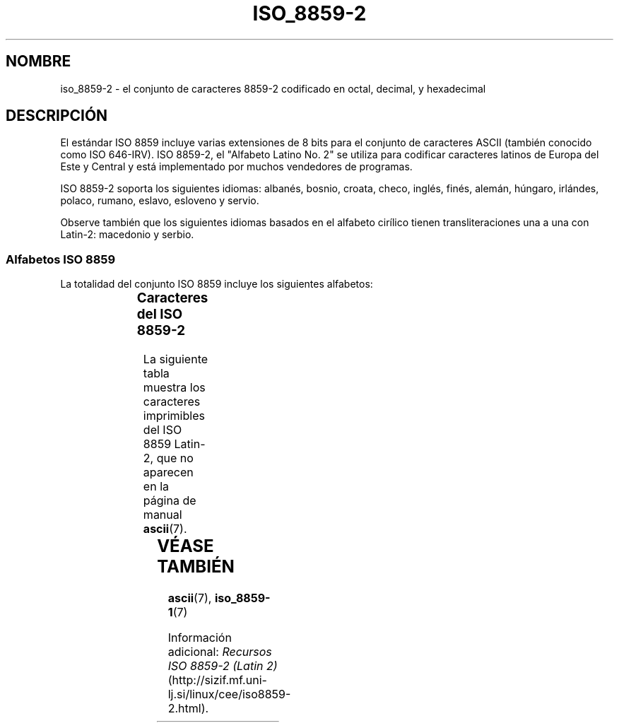 '\" t
.\" Copyright 1999 Roman Maurer (roman.maurer@hermes.si)
.\" Copyright 1993-1995 Daniel Quinlan (quinlan@yggdrasil.com)
.\"
.\" This is free documentation; you can redistribute it and/or
.\" modify it under the terms of the GNU General Public License as
.\" published by the Free Software Foundation; either version 2 of
.\" the License, or (at your option) any later version.
.\"
.\" The GNU General Public License's references to "object code"
.\" and "executables" are to be interpreted as the output of any
.\" document formatting or typesetting system, including
.\" intermediate and printed output.
.\"
.\" This manual is distributed in the hope that it will be useful,
.\" but WITHOUT ANY WARRANTY; without even the implied warranty of
.\" MERCHANTABILITY or FITNESS FOR A PARTICULAR PURPOSE.  See the
.\" GNU General Public License for more details.
.\"
.\" You should have received a copy of the GNU General Public
.\" License along with this manual; if not, write to the Free
.\" Software Foundation, Inc., 59 Temple Place, Suite 330, Boston, MA 02111,
.\" USA.
.\"
.\" Slightly rearranged, aeb, 950713
.\" Updated, dpo, 990531
.TH ISO_8859-2 7 "13 noviembre 1999" "Linux" "Manual del Programador de Linux"
.nh
.SH NOMBRE
iso_8859-2 \- el conjunto de caracteres 8859-2 codificado en octal, decimal,
y hexadecimal
.SH DESCRIPCIÓN
El estándar ISO 8859 incluye varias extensiones de 8 bits para el conjunto
de caracteres ASCII (también conocido como ISO 646-IRV). ISO 8859-2, el "Alfabeto
Latino No. 2" se utiliza para codificar caracteres latinos de Europa del Este y Central
y está implementado por muchos vendedores de programas.
.P
ISO 8859-2 soporta los siguientes idiomas: albanés, bosnio,
croata, checo, inglés, finés, alemán, húngaro, irlándes, polaco,
rumano, eslavo, esloveno y servio.
.P
Observe también que los siguientes idiomas basados en el alfabeto cirílico
tienen transliteraciones una a una con Latin-2: macedonio y serbio.
.P
.SS "Alfabetos ISO 8859"
La totalidad del conjunto ISO 8859 incluye los siguientes alfabetos:
.P
.TS
l l.
ISO 8859-1	Lenguas de Europa occidental (Latin-1)
ISO 8859-2	Lenguas de Europa oriental y central (Latin-2)
ISO 8859-3	Lenguas del sudeste de Europa, y otras (Latin-3)
ISO 8859-4	Lenguas escandinavas/balcánicas (Latin-4)
ISO 8859-5	Latín/cirílico
ISO 8859-6	Latín/árabe
ISO 8859-7	Latín/griego
ISO 8859-8	Latín/hebreo
ISO 8859-9	Modificación de Latin-1 para el turco (Latin-5)
ISO 8859-10	Lenguas lapona/nórdica/esquimal  (Latin-6)
ISO 8859-11	Latín/Tailandés
ISO 8859-13	Lenguas de la Ribera del Báltico (Latin-7)
ISO 8859-14	Celta (Latin-8)
ISO 8859-15	Lenguas de Europa occidental (Latin-9)
ISO 8859-16	Algunos idiomas de Europa del Este (Latin-10)
.TE
.SS "Caracteres del ISO 8859-2"
La siguiente tabla muestra los caracteres imprimibles del ISO 8859 Latin-2, 
que no aparecen en la página de manual 
.BR ascii (7).

.TS
l l l c lp-1.
Oct	Dec	Hex	Carac	Descripción
_
240	160	A0		ESPACIO DE "NO RUPTURA"
241	161	A1		LETRA MAYÚSCULA A CON OGONEK
242	162	A2		BREVE
243	163	A3		LETRA MAYÚSCULA L CON BARRA INCLINADA
244	164	A4		SIGNO MONETARIO
245	165	A5		LETRA MAYÚSCULA L CON "CARON"
246	166	A6		LETRA MAYÚSCULA S CON ACENTO AGUDO
247	167	A7		SIGNO DE SECCIÓN
250	168	A8		DIÉRESIS
251	169	A9		LETRA MAYÚSCULA S CON "CARON"
252	170	AA		LETRA MAYÚSCULA S CON CEDILLA
253	171	AB		LETRA MAYÚSCULA T CON "CARON"
254	172	AC		LETRA MAYÚSCULA Z CON ACENTO AGUDO
255	173	AD		GUIÓN SEPARADOR DE SÍLABAS
256	174	AE		LETRA MAYÚSCULA Z CON "CARON"
257	175	AF		LETRA MAYÚSCULA Z CON PUNTO ENCIMA
260	176	B0		SIGNO DE GRADO
261	177	B1		LETRA MINÚSCULA A CON OGONEK
262	178	B2		OGONEK
263	179	B3		LETRA MINÚSCULA L CON BARRA INCLINADA
264	180	B4		ACENTO AGUDO
265	181	B5		LETRA MINÚSCULA L CON "CARON"
266	182	B6		LETRA MINÚSCULA S CON ACENTO AGUDO
267	183	B7		"CARON"
270	184	B8		CEDILLA
271	185	B9		LETRA MINÚSCULA S CON "CARON"
272	186	BA		LETRA MINÚSCULA S CON CEDILLA
273	187	BB		LETRA MINÚSCULA T CON "CARON"
274	188	BC		LETRA MINÚSCULA Z CON ACENTO AGUDO
275	189	BD		ACENTO AGUDO DOBLE
276	190	BE		LETRA MINÚSCULA Z CON "CARON"
277	191	BF		LETRA MINÚSCULA Z CON PUNTO ENCIMA
300	192	C0	�LETRA MAYÚSCULA R CON ACENTO AGUDO
301	193	C1	�LETRA MAYÚSCULA A CON ACENTO AGUDO
302	194	C2	�LETRA MAYÚSCULA A CON CIRCUNFLEJO
303	195	C3	�LETRA MAYÚSCULA A CON BREVE
304	196	C4	�LETRA MAYÚSCULA A CON DIÉRESIS
305	197	C5	�LETRA MAYÚSCULA L CON ACENTO AGUDO
306	198	C6	�LETRA MAYÚSCULA C CON ACENTO AGUDO
307	199	C7	�LETRA MAYÚSCULA C CON CEDILLA
310	200	C8	�LETRA MAYÚSCULA C CON "CARON"
311	201	C9	�LETRA MAYÚSCULA E CON ACENTO AGUDO
312	202	CA	�LETRA MAYÚSCULA E CON OGONEK
313	203	CB	�LETRA MAYÚSCULA E CON DIÉRESIS
314	204	CC	�LETRA MAYÚSCULA E CON "CARON"
315	205	CD	�LETRA MAYÚSCULA I CON ACENTO AGUDO
316	206	CE	�LETRA MAYÚSCULA I CON CIRCUNFLEJO
317	207	CF	�LETRA MAYÚSCULA D CON "CARON"
320	208	D0	�LETRA MAYÚSCULA D CON BARRA INCLINADA
321	209	D1	�LETRA MAYÚSCULA N CON ACENTO AGUDO
322	210	D2	�LETRA MAYÚSCULA N CON "CARON"
323	211	D3	�LETRA MAYÚSCULA O CON ACENTO AGUDO
324	212	D4	�LETRA MAYÚSCULA O CON CIRCUNFLEJO
325	213	D5	�LETRA MAYÚSCULA O CON DOUBLE ACENTO AGUDO
326	214	D6	�LETRA MAYÚSCULA O CON DIÉRESIS
327	215	D7	�SIGNO DE MULTIPLICACIÓN
330	216	D8	�LETRA MAYÚSCULA R CON "CARON"
331	217	D9	�LETRA MAYÚSCULA U CON CÍRCULO ENCIMA
332	218	DA	�LETRA MAYÚSCULA U CON ACENTO AGUDO
333	219	DB	�LETRA MAYÚSCULA U CON DOUBLE ACENTO AGUDO
334	220	DC	�LETRA MAYÚSCULA U CON DIÉRESIS
335	221	DD	�LETRA MAYÚSCULA Y CON ACENTO AGUDO
337	223	DF	�S AGUDA ALEMANA
340	224	E0	�LETRA MINÚSCULA R CON ACENTO AGUDO
341	225	E1	�LETRA MINÚSCULA A CON ACENTO AGUDO
342	226	E2	�LETRA MINÚSCULA A CON CIRCUNFLEJO
343	227	E3	�LETRA MINÚSCULA A CON BREVE
344	228	E4	�LETRA MINÚSCULA A CON DIÉRESIS
345	229	E5	�LETRA MINÚSCULA L CON ACENTO AGUDO
346	230	E6	�LETRA MINÚSCULA C CON ACENTO AGUDO
347	231	E7	�LETRA MINÚSCULA C CON CEDILLA
350	232	E8	�LETRA MINÚSCULA C CON "CARON"
351	233	E9	�LETRA MINÚSCULA E CON ACENTO AGUDO
352	234	EA	�LETRA MINÚSCULA E CON OGONEK
353	235	EB	�LETRA MINÚSCULA E CON DIÉRESIS
354	236	EC	�LETRA MINÚSCULA E CON "CARON"
355	237	ED	�LETRA MINÚSCULA I CON ACENTO AGUDO
356	238	EE	�LETRA MINÚSCULA I CON CIRCUNFLEJO
357	239	EF	�LETRA MINÚSCULA D CON "CARON"
360	240	F0		LETRA MINÚSCULA D CON BARRA INCLINADA
361	241	F1		LETRA MINÚSCULA N CON ACENTO AGUDO
362	242	F2		LETRA MINÚSCULA N CON "CARON"
363	243	F3		LETRA MINÚSCULA O CON ACENTO AGUDO
364	244	F4		LETRA MINÚSCULA O CON CIRCUNFLEJO
365	245	F5		LETRA MINÚSCULA O CON ACENTO AGUDO DOBLE
366	246	F6		LETRA MINÚSCULA O CON DIÉRESIS
367	247	F7		SIGNO DE DIVISIÓN
370	248	F8		LETRA MINÚSCULA R CON "CARON"
371	249	F9		LETRA MINÚSCULA U CON CÍRCULO ENCIMA
372	250	FA		LETRA MINÚSCULA U CON ACENTO AGUDO
373	251	FB		LETRA MINÚSCULA U CON ACENTO AGUDO DOBLE
374	252	FC		LETRA MINÚSCULA U CON DIÉRESIS
375	253	FD		LETRA MINÚSCULA Y CON ACENTO AGUDO
376	254	FE		LETRA MINÚSCULA T CON CEDILLA
377	255	FF		PUNTO ENCIMA
.TE
.SH "VÉASE TAMBIÉN"
.BR ascii (7),
.BR iso_8859-1 (7)
.P
Información adicional:
.I Recursos ISO 8859-2 (Latin 2) 
(http://sizif.mf.uni-lj.si/linux/cee/iso8859-2.html).
